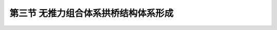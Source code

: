第三节  无推力组合体系拱桥结构体系形成
---------------------------------------------------------

.. raw:: html

 <h3 id="test111"> 第三节  无推力组合体系拱桥结构体系形成</h3>
 <p style="text-align:justify;font-family:times new roman"><a href="#idA3-8.18"> [A3-8.18]</a><span id="idA3-8.18"> 补充：系杆拱桥系杆张拉对结构的影响</span></p>
 <p style="text-align:justify;font-family:times new roman"><a href="#idA3-8.19"> [A3-8.19][拓展小知识3-3] </a><span id="idA3-8.19"> 拱桥吊装施工<br>拱桥缆索吊装施工是将拱圈分段吊装拼接而成，拱圈自重、拱上建筑及桥面系自重等通过拱脚逐步施加给墩台，拱脚水平推力将导致墩顶水平位移，若墩顶水平位移过大，主拱圈将无法合龙，或导致拱轴线产生较大偏离而改变主拱圈受力。因此，在施工过程中，首先应将拱脚与桥墩临时固结，其次设置临时水平拉杆或墩顶位移顶推装置，合理控制施工过程中的墩顶位移量。随着架设步骤逐步推进，分步张拉临时水平拉杆或分步顶推桥墩产生反向位移，平衡施工过程中自重产生的拱脚水平位移。</span></p>
 
 <p style="text-align:justify;font-family:times new roman"><a href="#idA3-8.20"> [A3-8.20][学习提示]</a><span id="idA3-8.20"> <br>拱桥的结构类型与施工方法密切相关。板拱采用圬工材料建造，无论是石拱桥的砌筑，还是混凝土板拱桥的现浇，都需要在支架上完成，因此，采用支架法施工，施工中注意：拱圈浇筑（砌筑）顺序、拱架变形及拱架卸落对拱圈受力影响。箱拱、肋拱可采用支架法施工，但大多数采用吊装法施工，双曲拱桥、刚架拱桥和桁架拱桥采用吊装法施工，施工中注意：拱段划分方式（尽量避开受力较大截面）、拱段长度的确定等直接影响施工控制精度和拱圈受力；拱段预制方式、起吊姿态、吊点位置等对拱圈受力影响；装接顺序及拼装精度也直接影响拱圈受力。拱梁组合体系施工可采用先施工拱圈再施工纵梁方法（先拱后梁法），也可采用先施工纵梁后施工拱圈方法（先梁后拱法），值得注意的是，施工顺序不同，一期恒载产生的结构内力也不同。</span></p>
 
 <p style="text-align:justify;font-family:times new roman"><a href="#idA3-8.21"> [A3-8.21][思考与练习]</a><span id="idA3-8.21"><br>1. 拱桥采用有支架施工时，拱圈应怎样浇筑？拱架应怎样卸落？<br>2. 分析有支架施工的拱桥，为什么“卸架时间宜在白天气温较高时进行”？怎样能够使拱架便于卸落？<br>3. 拱桥采用缆索吊装施工时，应如何划分拱段吊装长度？各拱段吊点位置应如何确定？各拱段施工阶段应关注哪些工况的内力和变形？<br>4. 采用竖转方法施工时，在竖转拱圈过程中，拱圈截面内力发生怎样变化？<br>5. 若主拱圈采用分段预制拼装施工，分段数目和长度应根据什么条件来确定？接头宜设在什么位置？为什么？<br>6．矢跨比对拱桥的内力及施工会带来哪些影响？<br>7. 钢筋混凝土肋拱桥采用缆索吊装施工时，拱肋采用平置（拱肋侧面水平放置）预制时（如<a href="#image3.8.21">图3-8-21</a>搁置姿态），分析在吊运、安装过程中拱肋的受力与变形？ </span></p>


 <body>

  <style type="text/css">
      #image3.8.20{
         margin-left:50px;
      }
  </style>

  <link rel="stylesheet" type="text/css" href="../_static/viewer.min.css"/>
  <script src="../_static/viewer.min.js" type="text/javascript" charset="utf-8"></script>
  <div style="text-align:center;"><img id="image3.8.20" src="../_static/fig/3-8-20.jpg" alt="Picture"></div>
  <p style="color: dimgray;text-align: center;font-family:times new roman">拱段平置图式</p>
  <script type="text/javascript">var viewer = new Viewer(document.getElementById('image3.8.20'));</script>

  </body>

 <p style="text-align:justify;font-family:times new roman"><a href="#idA3-8.22"> [A3-8.22][本篇总结]</a><span id="idA3-8.22"> 补充：系杆拱桥系杆张拉对结构的影响</span></p>

 <ul style="text-align:justify;font-family:times new roman">
 <li> 拱桥在竖向荷载作用下，两端支承处除产生竖向反力外，还产生水平推力，使拱内产生轴向压力，并大大减小了跨中弯矩。主拱截面材料强度得到充分发挥，跨越能力增大。</li>
 <li> 拱桥按结构体系分为简单体系拱桥和组合体系拱桥两大类。按主拱的静力特点简单体系拱桥又分为三铰拱、两铰拱和无铰拱，无铰拱是国内外拱桥采用最多的一种结构形式。根据不同的组合方式和受力特点，组合体系拱桥又分为无推力组合体系拱和有推力组合体系拱，系杆拱是较常用的无推力组合体系拱。</li>
 <li> 工程中常用的主拱截面形式有板拱、肋拱、双曲拱和箱拱。双曲拱截面受力复杂，整体性差，目前已较少采用。</li>
 <li> 拱桥按拱上建筑采用的不同构造方式，可分为实腹式拱桥和空腹式拱桥两种。小跨径拱桥多采用实腹式拱桥，大、中跨径拱桥多采用空腹式拱桥。空腹式拱上建筑除具有实腹式拱上建筑相同的构造外，还有腹孔和腹孔墩。根据腹孔结构的不同可分为拱式腹孔和梁式腹孔。拱式腹孔拱上建筑一般用于圬工拱桥；大跨径拱桥一般都采用梁式腹孔拱上建筑。</li>
 <li> 拱桥拱轴线的形状直接影响拱圈内力分布与大小，最理想的拱轴线是与拱上各种作用产生的压力线相吻合。常用的拱轴线有圆弧线、抛物线和悬链线。圆弧线主要用于小跨径拱桥；悬链线是目前大、中跨径拱桥所采用的最普遍的拱轴线形式；轻型拱桥、较坦的大跨径钢筋混凝土拱桥、各种组合体系拱桥一般采用抛物线。</li>
 <li> 多跨连拱设计时，一般情况下，最好选用等跨分孔的方案。在受地形、地质、通航等条件的限制或特殊的美观要求时，可以考虑采用不等跨分孔。由于拱桥采用不等跨，相邻桥孔的恒载推力不相等，使桥墩和基础增加了恒载的不平衡推力，这一不平衡推力导致桥墩和基础受力极为不利。通常有两类处理方法，一是采用无推力的系杆拱以避免水平推力对相邻跨的影响；二是减小连拱作用，即可以采取一些措施（采用不同的矢跨比、采用不同的拱脚高程、调整拱上建筑恒载重量、采用不同类型拱跨结构）减小不平衡推力，改善桥墩和基础的受力状况。</li>
 <li> 在计算无铰拱的内力（恒载、活载、温度变化、混凝土收缩和拱脚变位）时，为了简化计算常利用拱的弹性中心。根据需要可以取悬臂曲梁或简支曲梁为基本结构，一般活载内力的计算常取简支曲梁为基本结构，其他内力的计算取悬臂曲梁为基本结构。</li>
 <li> 主拱圈在轴向压力作用下将产生弹性压缩变形，会在无铰拱中产生弯矩和剪力。拱圈弹性压缩的影响与恒载、活载作用下产生的内力是同时发生的，在计算时应分别按不计弹性压缩和计入弹性压缩进行计算，然后再将两者进行叠加。</li>
 <li> 悬链线无铰拱在最不利荷载组合时，常出现拱脚负弯矩或拱顶正弯矩过大的情况，可从设计和施工上采取一些措施对拱圈内力分布进行调整，这些措施包括设计中采用假载法调整内力、改变拱轴线形调整内力，施工中设置千斤顶、临时铰调整内力等。</li>
 <li> 拱桥的施工方法与拱桥的结构形式密切相关。一般分为有支架施工和无支架施工。采用有支架施工时，注意拱架变形、拱架卸落时间和卸落顺序对拱圈受力产生的影响；采用无支架施工时，注意拱圈（或拱段）的预制姿态、吊点位置的选择及架设过程中拱圈内力变化。</li>       
 </ul>

     <body>

  <style type="text/css">
      #image3.z.1{
         margin-left:50px;
      }
  </style>

  <link rel="stylesheet" type="text/css" href="../_static/viewer.min.css"/>
  <script src="../_static/viewer.min.js" type="text/javascript" charset="utf-8"></script>
  <div style="text-align:center;"><img id="image3.z.1" src="../_static/fig/3-z-1.jpg" alt="Picture"></div>
  <p style="color: dimgray;text-align: center;font-family:times new roman">图3-Z-1  第三篇学习内容概要</p>
  <script type="text/javascript">var viewer = new Viewer(document.getElementById('image3.z.1'));</script>

  </body>


 

:math:`\ `

